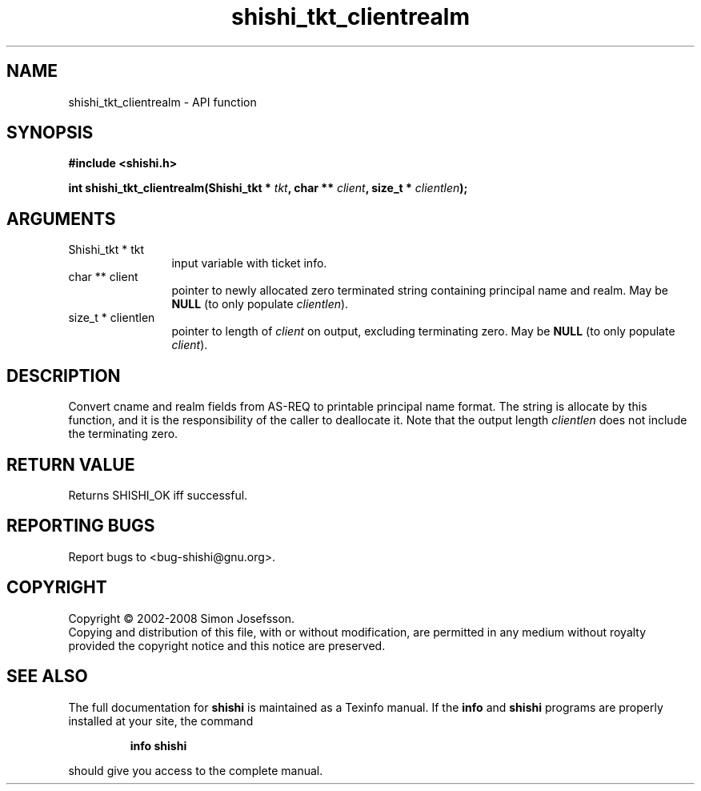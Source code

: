 .\" DO NOT MODIFY THIS FILE!  It was generated by gdoc.
.TH "shishi_tkt_clientrealm" 3 "0.0.39" "shishi" "shishi"
.SH NAME
shishi_tkt_clientrealm \- API function
.SH SYNOPSIS
.B #include <shishi.h>
.sp
.BI "int shishi_tkt_clientrealm(Shishi_tkt * " tkt ", char ** " client ", size_t * " clientlen ");"
.SH ARGUMENTS
.IP "Shishi_tkt * tkt" 12
input variable with ticket info.
.IP "char ** client" 12
pointer to newly allocated zero terminated string containing
principal name and realm.  May be \fBNULL\fP (to only populate \fIclientlen\fP).
.IP "size_t * clientlen" 12
pointer to length of \fIclient\fP on output, excluding terminating
zero.  May be \fBNULL\fP (to only populate \fIclient\fP).
.SH "DESCRIPTION"
Convert cname and realm fields from AS\-REQ to printable principal
name format.  The string is allocate by this function, and it is
the responsibility of the caller to deallocate it.  Note that the
output length \fIclientlen\fP does not include the terminating zero.
.SH "RETURN VALUE"
Returns SHISHI_OK iff successful.
.SH "REPORTING BUGS"
Report bugs to <bug-shishi@gnu.org>.
.SH COPYRIGHT
Copyright \(co 2002-2008 Simon Josefsson.
.br
Copying and distribution of this file, with or without modification,
are permitted in any medium without royalty provided the copyright
notice and this notice are preserved.
.SH "SEE ALSO"
The full documentation for
.B shishi
is maintained as a Texinfo manual.  If the
.B info
and
.B shishi
programs are properly installed at your site, the command
.IP
.B info shishi
.PP
should give you access to the complete manual.
